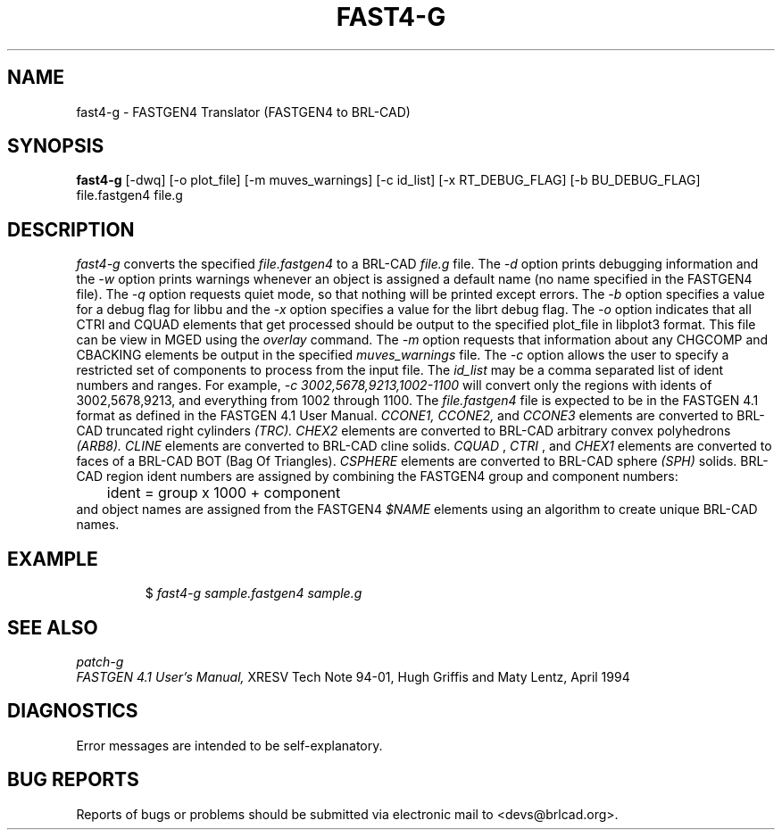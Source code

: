 .TH FAST4-G 1 BRL-CAD
.\"                      F A S T 4 - G . 1
.\" BRL-CAD
.\"
.\" Copyright (c) 2005-2008 United States Government as represented by
.\" the U.S. Army Research Laboratory.
.\"
.\" Redistribution and use in source (Docbook format) and 'compiled'
.\" forms (PDF, PostScript, HTML, RTF, etc), with or without
.\" modification, are permitted provided that the following conditions
.\" are met:
.\"
.\" 1. Redistributions of source code (Docbook format) must retain the
.\" above copyright notice, this list of conditions and the following
.\" disclaimer.
.\"
.\" 2. Redistributions in compiled form (transformed to other DTDs,
.\" converted to PDF, PostScript, HTML, RTF, and other formats) must
.\" reproduce the above copyright notice, this list of conditions and
.\" the following disclaimer in the documentation and/or other
.\" materials provided with the distribution.
.\"
.\" 3. The name of the author may not be used to endorse or promote
.\" products derived from this documentation without specific prior
.\" written permission.
.\"
.\" THIS DOCUMENTATION IS PROVIDED BY THE AUTHOR AS IS'' AND ANY
.\" EXPRESS OR IMPLIED WARRANTIES, INCLUDING, BUT NOT LIMITED TO, THE
.\" IMPLIED WARRANTIES OF MERCHANTABILITY AND FITNESS FOR A PARTICULAR
.\" PURPOSE ARE DISCLAIMED. IN NO EVENT SHALL THE AUTHOR BE LIABLE FOR
.\" ANY DIRECT, INDIRECT, INCIDENTAL, SPECIAL, EXEMPLARY, OR
.\" CONSEQUENTIAL DAMAGES (INCLUDING, BUT NOT LIMITED TO, PROCUREMENT
.\" OF SUBSTITUTE GOODS OR SERVICES; LOSS OF USE, DATA, OR PROFITS; OR
.\" BUSINESS INTERRUPTION) HOWEVER CAUSED AND ON ANY THEORY OF
.\" LIABILITY, WHETHER IN CONTRACT, STRICT LIABILITY, OR TORT
.\" (INCLUDING NEGLIGENCE OR OTHERWISE) ARISING IN ANY WAY OUT OF THE
.\" USE OF THIS DOCUMENTATION, EVEN IF ADVISED OF THE POSSIBILITY OF
.\" SUCH DAMAGE.
.\"
.\".\".\"
.SH NAME
fast4-g \- FASTGEN4 Translator (FASTGEN4 to BRL-CAD)
.SH SYNOPSIS
.B fast4-g
[-dwq] [-o plot_file] [-m muves_warnings] [-c id_list] [-x RT_DEBUG_FLAG] [-b BU_DEBUG_FLAG] file.fastgen4 file.g
.SH DESCRIPTION
.I fast4-g\^
converts the specified
.I file.fastgen4
to a BRL-CAD
.I file.g
file.
The
.I -d
option prints debugging information and the
.I -w
option prints warnings whenever an object is assigned a default name (no
name specified in the FASTGEN4 file).
The
.I -q
option requests quiet mode, so that nothing will be printed except errors.
The
.I -b
option specifies a value for a debug flag for libbu and the
.I -x
option specifies a value for the librt debug flag.
The
.I -o
option indicates that all CTRI and CQUAD elements that get processed should be output to the
specified plot_file in libplot3 format. This file can be view in MGED using the
.I overlay
command.
The
.I -m
option requests that information about any CHGCOMP and CBACKING elements be output in the specified
.I muves_warnings
file.
The
.I -c
option allows the user to specify a restricted set of components to process from the
input file. The
.I id_list
may be a comma separated list of ident numbers and ranges. For example,
.I -c 3002,5678,9213,1002-1100
will convert only the regions with idents of 3002,5678,9213, and everything from 1002 through 1100.
The
.I file.fastgen4
file is expected to be in the FASTGEN 4.1 format as defined in the
FASTGEN 4.1 User Manual.
.I CCONE1, CCONE2,
and
.I CCONE3
elements are converted to BRL-CAD truncated right cylinders
.I (TRC). CHEX2
elements are converted to BRL-CAD arbitrary convex polyhedrons
.I (ARB8).
.I CLINE
elements are converted to BRL-CAD cline solids.
.I CQUAD
,
.I CTRI
, and
.I CHEX1
elements are converted to faces of a BRL-CAD BOT (Bag Of Triangles).
.I CSPHERE
elements are converted to BRL-CAD sphere
.I (SPH)
solids. BRL-CAD region ident numbers are assigned by combining the
FASTGEN4 group and component numbers:
.nf
	ident = group x 1000 + component
.fi
and object names are assigned from the FASTGEN4
.I $NAME
elements using an algorithm to create unique BRL-CAD names.
.SH EXAMPLE
.RS
$ \|\fIfast4-g \|sample.fastgen4 \|sample.g\fP
.RE
.SH "SEE ALSO"
.I
patch-g
.br
.I
FASTGEN 4.1 User's Manual,
XRESV Tech Note 94-01,
Hugh Griffis and Maty Lentz,
April 1994
.SH DIAGNOSTICS
Error messages are intended to be self-explanatory.
.SH "BUG REPORTS"
Reports of bugs or problems should be submitted via electronic
mail to <devs@brlcad.org>.
